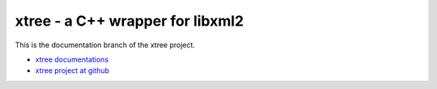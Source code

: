 ---------------------------------
xtree - a C++ wrapper for libxml2
---------------------------------

This is the documentation branch of the xtree project.

- `xtree documentations <http://zhengzhong.github.com/xtree>`_
- `xtree project at github <http://github.com/zhengzhong/xtree>`_

